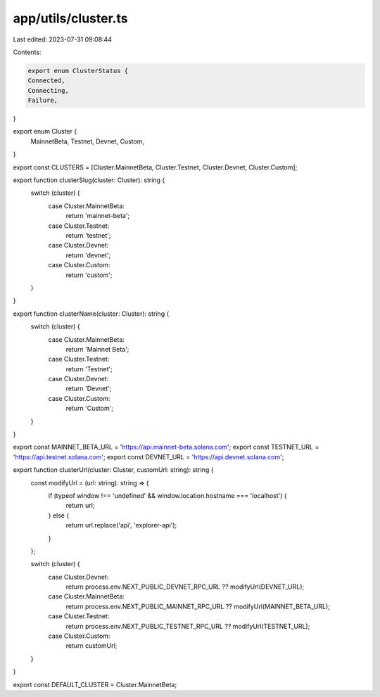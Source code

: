 app/utils/cluster.ts
====================

Last edited: 2023-07-31 09:08:44

Contents:

.. code-block:: ts

    export enum ClusterStatus {
    Connected,
    Connecting,
    Failure,
}

export enum Cluster {
    MainnetBeta,
    Testnet,
    Devnet,
    Custom,
}

export const CLUSTERS = [Cluster.MainnetBeta, Cluster.Testnet, Cluster.Devnet, Cluster.Custom];

export function clusterSlug(cluster: Cluster): string {
    switch (cluster) {
        case Cluster.MainnetBeta:
            return 'mainnet-beta';
        case Cluster.Testnet:
            return 'testnet';
        case Cluster.Devnet:
            return 'devnet';
        case Cluster.Custom:
            return 'custom';
    }
}

export function clusterName(cluster: Cluster): string {
    switch (cluster) {
        case Cluster.MainnetBeta:
            return 'Mainnet Beta';
        case Cluster.Testnet:
            return 'Testnet';
        case Cluster.Devnet:
            return 'Devnet';
        case Cluster.Custom:
            return 'Custom';
    }
}

export const MAINNET_BETA_URL = 'https://api.mainnet-beta.solana.com';
export const TESTNET_URL = 'https://api.testnet.solana.com';
export const DEVNET_URL = 'https://api.devnet.solana.com';

export function clusterUrl(cluster: Cluster, customUrl: string): string {
    const modifyUrl = (url: string): string => {
        if (typeof window !== 'undefined' && window.location.hostname === 'localhost') {
            return url;
        } else {
            return url.replace('api', 'explorer-api');
        }
    };

    switch (cluster) {
        case Cluster.Devnet:
            return process.env.NEXT_PUBLIC_DEVNET_RPC_URL ?? modifyUrl(DEVNET_URL);
        case Cluster.MainnetBeta:
            return process.env.NEXT_PUBLIC_MAINNET_RPC_URL ?? modifyUrl(MAINNET_BETA_URL);
        case Cluster.Testnet:
            return process.env.NEXT_PUBLIC_TESTNET_RPC_URL ?? modifyUrl(TESTNET_URL);
        case Cluster.Custom:
            return customUrl;
    }
}

export const DEFAULT_CLUSTER = Cluster.MainnetBeta;


